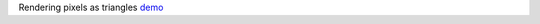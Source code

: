 Rendering pixels as triangles `demo <https://j-devel.github.io/pixels-to-mesh-test/index.html>`__ 
